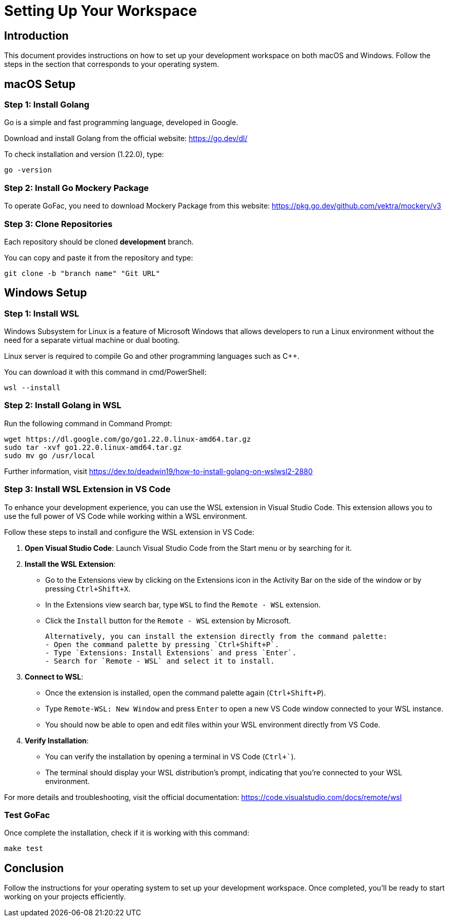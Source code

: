 = Setting Up Your Workspace

:toc: left

== Introduction

This document provides instructions on how to set up your development workspace on both macOS and Windows. Follow the steps in the section that corresponds to your operating system.

== macOS Setup

=== Step 1: Install Golang

Go is a simple and fast programming language, developed in Google.

Download and install Golang from the official website: https://go.dev/dl/

To check installation and version (1.22.0), type:

[source, terminal]
----
go -version
----

=== Step 2: Install Go Mockery Package

To operate GoFac, you need to download Mockery Package from this website: https://pkg.go.dev/github.com/vektra/mockery/v3

=== Step 3: Clone Repositories

Each repository should be cloned *development*  branch.

You can copy and paste it from the repository and type:

[source, terminal]
----
git clone -b "branch name" "Git URL"
----

== Windows Setup

=== Step 1: Install WSL

Windows Subsystem for Linux is a feature of Microsoft Windows that allows developers to run a Linux environment without the need for a separate virtual machine or dual booting.

Linux server is required to compile Go and other programming languages such as C++.

You can download it with this command in cmd/PowerShell:

[source, cmd]
----
wsl --install
----

=== Step 2: Install Golang in WSL

Run the following command in Command Prompt:

[source, cmd]
----
wget https://dl.google.com/go/go1.22.0.linux-amd64.tar.gz
sudo tar -xvf go1.22.0.linux-amd64.tar.gz
sudo mv go /usr/local
----

Further information, visit https://dev.to/deadwin19/how-to-install-golang-on-wslwsl2-2880

=== Step 3: Install WSL Extension in VS Code

To enhance your development experience, you can use the WSL extension in Visual Studio Code. This extension allows you to use the full power of VS Code while working within a WSL environment.

Follow these steps to install and configure the WSL extension in VS Code:

1. **Open Visual Studio Code**:
   Launch Visual Studio Code from the Start menu or by searching for it.

2. **Install the WSL Extension**:
   - Go to the Extensions view by clicking on the Extensions icon in the Activity Bar on the side of the window or by pressing `Ctrl+Shift+X`.
   - In the Extensions view search bar, type `WSL` to find the `Remote - WSL` extension.
   - Click the `Install` button for the `Remote - WSL` extension by Microsoft.

   Alternatively, you can install the extension directly from the command palette:
   - Open the command palette by pressing `Ctrl+Shift+P`.
   - Type `Extensions: Install Extensions` and press `Enter`.
   - Search for `Remote - WSL` and select it to install.

3. **Connect to WSL**:
   - Once the extension is installed, open the command palette again (`Ctrl+Shift+P`).
   - Type `Remote-WSL: New Window` and press `Enter` to open a new VS Code window connected to your WSL instance.
   - You should now be able to open and edit files within your WSL environment directly from VS Code.

4. **Verify Installation**:
   - You can verify the installation by opening a terminal in VS Code (`Ctrl+``).
   - The terminal should display your WSL distribution's prompt, indicating that you're connected to your WSL environment.

For more details and troubleshooting, visit the official documentation: https://code.visualstudio.com/docs/remote/wsl



=== Test GoFac
Once complete the installation, check if it is working with this command:
[source, cmd]
----
make test
----


== Conclusion

Follow the instructions for your operating system to set up your development workspace. Once completed, you'll be ready to start working on your projects efficiently.

